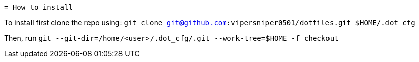  = How to install

To install first clone the repo using: `git clone git@github.com:vipersniper0501/dotfiles.git $HOME/.dot_cfg`
 
Then, run `git --git-dir=/home/<user>/.dot_cfg/.git --work-tree=$HOME -f checkout`
